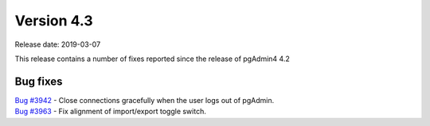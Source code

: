 ***********
Version 4.3
***********

Release date: 2019-03-07

This release contains a number of fixes reported since the release of pgAdmin4 4.2

Bug fixes
*********

| `Bug #3942 <https://redmine.postgresql.org/issues/3942>`_ - Close connections gracefully when the user logs out of pgAdmin.
| `Bug #3963 <https://redmine.postgresql.org/issues/3963>`_ - Fix alignment of import/export toggle switch.